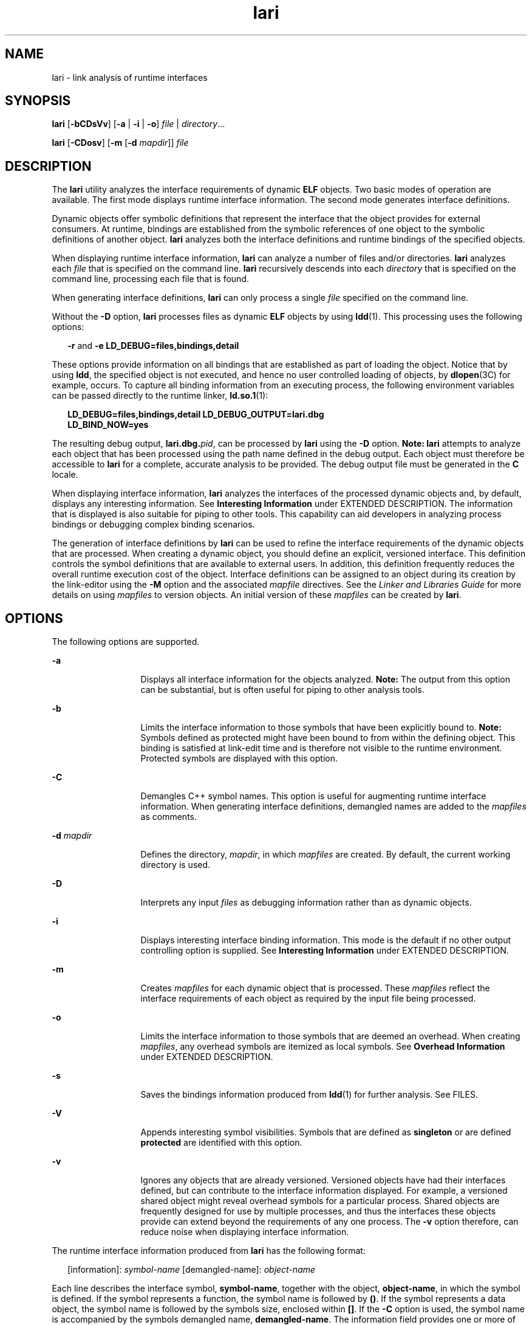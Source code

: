 '\" te
.\" Copyright (c) 2007, Sun Microsystems, Inc. All Rights Reserved
.\" Copyright (c) 2012-2013, J. Schilling
.\" Copyright (c) 2013, Andreas Roehler
.\" CDDL HEADER START
.\"
.\" The contents of this file are subject to the terms of the
.\" Common Development and Distribution License ("CDDL"), version 1.0.
.\" You may only use this file in accordance with the terms of version
.\" 1.0 of the CDDL.
.\"
.\" A full copy of the text of the CDDL should have accompanied this
.\" source.  A copy of the CDDL is also available via the Internet at
.\" http://www.opensource.org/licenses/cddl1.txt
.\"
.\" When distributing Covered Code, include this CDDL HEADER in each
.\" file and include the License file at usr/src/OPENSOLARIS.LICENSE.
.\" If applicable, add the following below this CDDL HEADER, with the
.\" fields enclosed by brackets "[]" replaced with your own identifying
.\" information: Portions Copyright [yyyy] [name of copyright owner]
.\"
.\" CDDL HEADER END
.TH lari 1 "28 Nov 2007" "SunOS 5.11" "User Commands"
.SH NAME
lari \- link analysis of runtime interfaces
.SH SYNOPSIS
.LP
.nf
\fBlari\fR [\fB-bCDsVv\fR] [\fB-a\fR | \fB-i\fR | \fB-o\fR] \fIfile\fR | \fIdirectory\fR...
.fi

.LP
.nf
\fBlari\fR [\fB-CDosv\fR] [\fB-m\fR [\fB-d\fR \fImapdir\fR]] \fIfile\fR
.fi

.SH DESCRIPTION
.sp
.LP
The
.B lari
utility analyzes the interface requirements of dynamic
.B ELF
objects. Two basic modes of operation are available. The first
mode displays runtime interface information. The second mode generates
interface definitions.
.sp
.LP
Dynamic objects offer symbolic definitions that represent the interface
that the object provides for external consumers. At runtime, bindings are
established from the symbolic references of one object to the symbolic
definitions of another object.
.B lari
analyzes both the interface
definitions and runtime bindings of the specified objects.
.sp
.LP
When displaying runtime interface information,
.B lari
can analyze a
number of files and/or directories.
.B lari
analyzes each
.I file
that
is specified on the command line.
.B lari
recursively descends into each
.I directory
that is specified on the command line, processing each file
that is found.
.sp
.LP
When generating interface definitions,
.B lari
can only process a single
.I file
specified on the command line.
.sp
.LP
Without the
.B -D
option,
.B lari
processes files as dynamic
.B ELF
objects by using
.BR ldd (1).
This processing uses the following
options:
.sp
.in +2
.nf
\fB-r\fR and \fB-e\fR \fBLD_DEBUG=files,bindings,detail\fR
.fi
.in -2
.sp

.sp
.LP
These options provide information on all bindings that are established as
part of loading the object. Notice that by using
.BR ldd ,
the specified
object is not executed, and hence no user controlled loading of objects, by
.BR dlopen (3C)
for example, occurs. To capture all binding information
from an executing process, the following environment variables can be passed
directly to the runtime linker,
.BR ld.so.1 (1):
.sp
.in +2
.nf
\fBLD_DEBUG=files,bindings,detail LD_DEBUG_OUTPUT=lari.dbg
LD_BIND_NOW=yes\fR
.fi
.in -2
.sp

.sp
.LP
The resulting debug output, \fBlari.dbg.\fIpid\fR, can be processed by
.B lari
using the
.B -D
option.
.B "Note: lari"
attempts to
analyze each object that has been processed using the path name defined in
the debug output. Each object must therefore be accessible to
.B lari
for
a complete, accurate analysis to be provided. The debug output file must be
generated in the
.B C
locale.
.sp
.LP
When displaying interface information,
.B lari
analyzes the interfaces
of the processed dynamic objects and, by default, displays any interesting
information. See
.B "Interesting Information"
under EXTENDED DESCRIPTION.
The information that is displayed is also suitable for piping to other
tools. This capability can aid developers in analyzing process bindings or
debugging complex binding scenarios.
.sp
.LP
The generation of interface definitions by
.B lari
can be used to refine
the interface requirements of the dynamic objects that are processed. When
creating a dynamic object, you should define an explicit, versioned
interface. This definition controls the symbol definitions that are
available to external users. In addition, this definition frequently reduces
the overall runtime execution cost of the object. Interface definitions can
be assigned to an object during its creation by the link-editor using the
.B -M
option and the associated
.I mapfile
directives. See the
.I Linker and Libraries Guide
for more details on using
.I mapfiles
to
version objects. An initial version of these
.I mapfiles
can be created
by
.BR lari .
.SH OPTIONS
.sp
.LP
The following options are supported.
.sp
.ne 2
.mk
.na
.B -a
.ad
.RS 13n
.rt
Displays all interface information for the objects analyzed. \fBNote:\fR
The output from this option can be substantial, but is often useful for
piping to other analysis tools.
.RE

.sp
.ne 2
.mk
.na
.B -b
.ad
.RS 13n
.rt
Limits the interface information to those symbols that have been explicitly
bound to.
.B Note:
Symbols defined as protected might have been bound to
from within the defining object. This binding is satisfied at link-edit time
and is therefore not visible to the runtime environment. Protected symbols
are displayed with this option.
.RE

.sp
.ne 2
.mk
.na
.B -C
.ad
.RS 13n
.rt
Demangles C++ symbol names. This option is useful for augmenting runtime
interface information. When generating interface definitions, demangled
names are added to the
.I mapfiles
as comments.
.RE

.sp
.ne 2
.mk
.na
.B -d
.I mapdir
.ad
.RS 13n
.rt
Defines the directory,
.IR mapdir ,
in which
.I mapfiles
are created.
By default, the current working directory is used.
.RE

.sp
.ne 2
.mk
.na
.B -D
.ad
.RS 13n
.rt
Interprets any input
.I files
as debugging information rather than as
dynamic objects.
.RE

.sp
.ne 2
.mk
.na
.B -i
.ad
.RS 13n
.rt
Displays interesting interface binding information. This mode is the
default if no other output controlling option is supplied. See
.B Interesting Information
under EXTENDED DESCRIPTION.
.RE

.sp
.ne 2
.mk
.na
.B -m
.ad
.RS 13n
.rt
Creates
.I mapfiles
for each dynamic object that is processed. These
.I mapfiles
reflect the interface requirements of each object as required
by the input file being processed.
.RE

.sp
.ne 2
.mk
.na
.B -o
.ad
.RS 13n
.rt
Limits the interface information to those symbols that are deemed an
overhead. When creating
.IR mapfiles ,
any overhead symbols are itemized as
local symbols. See
.B "Overhead Information"
under EXTENDED DESCRIPTION.
.RE

.sp
.ne 2
.mk
.na
.B -s
.ad
.RS 13n
.rt
Saves the bindings information produced from
.BR ldd (1)
for further
analysis. See FILES.
.RE

.sp
.ne 2
.mk
.na
.B -V
.ad
.RS 13n
.rt
Appends interesting symbol visibilities. Symbols that are defined as
.B singleton
or are defined
.B protected
are identified with this
option.
.RE

.sp
.ne 2
.mk
.na
.B -v
.ad
.RS 13n
.rt
Ignores any objects that are already versioned. Versioned objects have had
their interfaces defined, but can contribute to the interface information
displayed. For example, a versioned shared object might reveal overhead
symbols for a particular process. Shared objects are frequently designed for
use by multiple processes, and thus the interfaces these objects provide can
extend beyond the requirements of any one process. The
.B -v
option
therefore, can reduce noise when displaying interface information.
.RE

.sp
.LP
The runtime interface information produced from
.B lari
has the
following format:
.sp
.in +2
.nf
[information]: \fIsymbol-name\fR [demangled-name]: \fIobject-name\fR
.fi
.in -2
.sp

.sp
.LP
Each line describes the interface symbol,
.BR symbol-name ,
together with
the object,
.BR object-name ,
in which the symbol is defined. If the symbol
represents a function, the symbol name is followed by
.BR () .
If the
symbol represents a data object, the symbol name is followed by the symbols
size, enclosed within
.BR [] .
If the
.B -C
option is used, the symbol
name is accompanied by the symbols demangled name,
.BR demangled-name .
The
information field provides one or more of the following tokens that describe
the symbol's use:
.sp
.ne 2
.mk
.na
\fIcnt\fR:\fIbnd\fR
.ad
.RS 11n
.rt
Two decimal values indicate the symbol count,
.BR cnt ,
and the number of
bindings to this object,
.BR bnd .
The symbol count is the number of
occurrences of this symbol definition that have been found in the objects
that are analyzed. A count that is greater than
.B 1
indicates multiple
instances of a symbol definition. The number of bindings indicate the number
of objects that have been bound to this symbol definition by the runtime
linker.
.RE

.sp
.ne 2
.mk
.na
.B E
.ad
.RS 11n
.rt
This symbol definition has been bound to from an external object.
.RE

.sp
.ne 2
.mk
.na
.B S
.ad
.RS 11n
.rt
This symbol definition has been bound to from the same object.
.RE

.sp
.ne 2
.mk
.na
.B D
.ad
.RS 11n
.rt
This symbol definition has been directly bound to.
.RE

.sp
.ne 2
.mk
.na
.B I
.ad
.RS 11n
.rt
This symbol definition provides for an interposer. An object that
explicitly identifies itself as an interposor defines all global symbols as
interposers. See the
.B "-z interpose"
option of
.BR ld (1),
and the
.B LD_PRELOAD
variable of
.BR ld.so.1 (1).
Individual symbols within a
dynamic executable can be defined as interposers by using the
.B INTERPOSE mapfile
directive.
.RE

.sp
.ne 2
.mk
.na
.B C
.ad
.RS 11n
.rt
This symbol definition is the reference data of a copy-relocation.
.RE

.sp
.ne 2
.mk
.na
.B F
.ad
.RS 11n
.rt
This symbol definition resides in a filtee.
.RE

.sp
.ne 2
.mk
.na
.B P
.ad
.RS 11n
.rt
This symbol is defined as protected. This symbol might have an internal
binding from the object in which the symbol is declared. Any internal
bindings with this attribute can not be interposed upon by another symbol
definition.
.RE

.sp
.ne 2
.mk
.na
.B A
.ad
.RS 11n
.rt
This symbol definition is the address of a procedure linkage table entry
within a dynamic executable.
.RE

.sp
.ne 2
.mk
.na
.B U
.ad
.RS 11n
.rt
This symbol lookup originated from a user request, for example,
.BR dlsym (3C).
.RE

.sp
.ne 2
.mk
.na
.B R
.ad
.RS 11n
.rt
This symbol definition is acting as a filter, and provides for redirection
to a filtee.
.RE

.sp
.ne 2
.mk
.na
.B r
.ad
.RS 11n
.rt
A binding to this symbol was rejected at some point during a symbol search.
A rejection can occur when a direct binding request finds a symbol that has
been tagged to prevent direct binding. In this scenario, the symbol search
is repeated using a default search model. The binding can still resolve to
the original, rejected symbol. A rejection can also occur when a non-default
symbol search finds a symbol identified as a
.BR singleton .
Again, the
symbol search is repeated using a default search model.
.RE

.sp
.ne 2
.mk
.na
.B N
.ad
.RS 11n
.rt
This symbol definition explicitly prohibits directly binding to the
definition.
.RE

.sp
.LP
See the
.I "Linker and Libraries Guide"
for more details of these symbol
classifications.
.SH EXTENDED DESCRIPTION
.SS "Interesting Information"
.sp
.LP
By default, or specifically using the
.B -i
option,
.B lari
filters
any runtime interface information to present interesting events. This
filtering is carried out mainly to reduce the amount of information that can
be generated from large applications. In addition, this information is
intended to be the focus in debugging complex binding scenarios, and often
highlights problem areas. However, classifying what information is
interesting for any particular application is an inexact science. You are
still free to use the
.B -a
option and to search the binding information
for events that are unique to the application being investigated.
.sp
.LP
When an interesting symbol definition is discovered, all other definitions
of the same symbol are output.
.sp
.LP
The focus of interesting interface information is the existence of multiple
definitions of a symbol. In this case, one symbol typically interposes on
one or more other symbol definitions. This interposition is seen when the
binding count,
.BR bnd ,
of one definition is non-zero, while the binding
count of all other definitions is zero. Interposition that results from the
compilation environment, or the linking environment, is not characterized as
interesting. Examples of these interposition occurrences include copy
relocations (\fB[C]\fR) and the binding to procedure linkage addresses
(\fB[A]\fR).
.sp
.LP
Interposition is often desirable. The intent is to overload, or replace,
the symbolic definition from a shared object. Interpositioning objects can
be explicitly tagged (\fB[I]\fR), using the \fB-z interpose\fR option of
.BR ld (1).
These objects can safely interpose on symbols, no matter what
order the objects are loaded in a process. However, be cautious when
non-explicit interposition is employed, as this interposition is a
consequence of the load-order of the objects that make up the process.
.sp
.LP
User-created, multiply-defined symbols are output from
.B lari
as
interesting. In this example, two definitions of
.B interpose1()
exist,
but only the definition in
.B main
is referenced:
.sp
.in +2
.nf
[2:1E]: interpose1(): ./main
[2:0]: interpose1(): ./libA.so
.fi
.in -2
.sp

.sp
.LP
Interposition can also be an undesirable and surprising event, caused by an
unexpected symbol name clash. A symptom of this interposition might be that
a function is never called although you know a reference to the function
exists. This scenario can be identified as a multiply defined symbol, as
covered in the previous example. However, a more surprising scenario is
often encountered when an object both defines and references a specific
symbol.
.sp
.LP
An example of this scenario is if two dynamic objects define and reference
the same function,
.BR interpose2() .
Any reference to this symbol binds to
the first dynamic object loaded with the process. In this case, the
definition of
.B interpose2()
in object
.B libA.so
interposes on, and
hides, the definition of
.B interpose2()
in object
.BR libB.so .
The
output from
.B lari
might be:
.sp
.in +2
.nf
[2:2ES]: interpose2(): ./libA.so
[2:0]: interpose2(): ./libB.so
.fi
.in -2
.sp

.sp
.LP
Multiply defined symbols can also be bound to separately. Separate bindings
can be the case when direct bindings are in effect (\fB[D]\fR), or because a
symbol has protected visibility (\fB[P]\fR). Although separate bindings can
be explicitly established, instances can exist that are unexpected and
surprising. Directly bound symbols, and symbols with protected visibility,
are output as interesting information.
.SS "Overhead Information"
.sp
.LP
When using the
.B -o
option,
.B lari
displays symbol definitions that
might be considered overhead.
.sp
.LP
Global symbols that are not referenced are considered an overhead. The
symbol information that is provided within the object unnecessarily adds to
the size of the object's text segment. In addition, the symbol information
can increase the processing required to search for other symbolic references
within the object at runtime.
.sp
.LP
Global symbols that are only referenced from the same object have the same
characteristics. The runtime search for a symbolic reference, that results
in binding to the same object that made the reference, is an additional
overhead.
.sp
.LP
Both of these symbol definitions are candidates for reduction to local
scope by defining the object's interface. Interface definitions can be
assigned to a file during its creation by the link-editor using the \fB-M\fR
option and the associated \fImapfile\fR directives. See the \fILinker and
Libraries Guide\fR for more details on
.IR mapfiles .
Use
.B lari
with
the
.B -m
option to create initial versions of these
.IR mapfiles .
.sp
.LP
If
.B lari
is used to generate
.IR mapfiles ,
versioned shared objects
will have
.I mapfiles
created indicating that their overhead symbols
should be reduced to locals. This model allows
.B lari
to generate
.I mapfiles
for comparison with existing interface definitions. Use the
.B -v
option to ignore versioned shared objects when creating
.IR mapfiles .
.sp
.LP
Copy-relocations are also viewed as an overhead and generally should be
avoided. The size of the copied data is a definition of its interface. This
definition restricts the ability to change the data size in newer versions
of the shared object in which the data is defined. This restriction, plus
the cost of processing a copy relocation, can be avoided by referencing data
using a functional interface. The output from
.B lari
for a copy
relocation might be:
.sp
.in +2
.nf
[2:1EC]: __iob[0x140]: ./main
[2:0]: __iob[0x140]: ./libA.so.1
.fi
.in -2
.sp

.sp
.LP
Notice that a number of small copy relocations, such as
.B __iob
used in
the previous example, exist because of historic programming interactions
with system libraries.
.sp
.LP
Another example of overhead information is the binding of a dynamic object
to the procedure linkage table entry of a dynamic executable. If a dynamic
executable references an external function, a procedure linkage table entry
is created. This structure allows the reference binding to be deferred until
the function call is actually made. If a dynamic object takes the address of
the same referenced function, the dynamic object binds to the dynamic
executables procedure linkage table entry. An example of this type of event
reveals the following:
.sp
.in +2
.nf
[2:1EA]: foo(): ./main
[2:1E]: foo(): ./libA.so
.fi
.in -2
.sp

.sp
.LP
A small number of bindings of this type are typically not cause for
concern. However, a large number of these bindings, perhaps from a
jump-table programming technique, can contribute to start up overhead.
Address relocation bindings of this type require relocation processing at
application start up, rather than the deferred relocation processing used
when calling functions directly. Use of this address also requires an
indirection at runtime.
.SH EXAMPLES
.LP
.B Example 1
Analyzing a case of multiple bindings
.sp
.LP
The following example shows the analysis of a process in which multiple
symbol definitions exist. The shared objects
.B libX.so
and
.BR libY.so
both call the function
.BR interpose() .
This function exists in both the
application
.BR main ,
and the shared object
.BR libA.so .
Because of
interposition, both references bind to the definition of \fBinterpose()\fR
in
.BR main .

.sp
.LP
The shared objects
.B libX.so
and
.B libY.so
also both call the
function
.BR foo() .
This function exists in the application
.BR main ,
and the shared objects
.BR libA.so ,
.BR libX.so ,
and
.BR libY.so .
Because both
.B libX.so
and
.B libY.so
were built with direct bindings
enabled, each object binds to its own definition.

.sp
.in +2
.nf
example% \fBlari ./main\fR
[3:0]: foo(): ./libA.so
[3:1SD]: foo(): ./libX.so
[3:1SD]: foo(): ./libY.so
[2:0]: interpose(): ./libA.so
[2:2EP]: interpose(): ./main
.fi
.in -2
.sp

.sp
.LP
To analyze binding information more thoroughly, the bindings data can be
saved for further inspection. For example, the previous output indicates
that the function
.B interpose()
was called from two objects external to
.BR main .
Inspection of the binding output reveals where the references to
this function originated.

.sp
.in +2
.nf
example% \fBlari -s ./main\fR
lari: ./main: bindings information saved as: /usr/tmp/lari.dbg.main
\&.....
example% \fBfgrep foo /usr/tmp/lari.dbg.main\fR
binding file=./libX.so to file=./main: symbol `interpose'
binding file=./libY.so to file=./main: symbol `interpose'
.fi
.in -2
.sp

.sp
.LP
.B Note:
The bindings output is typically more extensive than shown
here, as the output is accompanied with process identifier, address and
other bindings information.

.LP
.B Example 2
Generating an interface definition
.sp
.LP
The following example creates interface definitions for an application and
its dependency, while ignoring any versioned system libraries. The
application
.B main
makes reference to the interfaces
.BR one() ,
.BR two() ,
and
.B three()
in
.BR foo.so :

.sp
.in +2
.nf
example% \fBlari -omv ./main\fR
example% \fBcat mapfile-foo.so\fR
#
# Interface Definition mapfile for:
#       Dynamic Object: ./foo.so
#       Process:        ./main
#

foo.so {
        global:
                one;
                three;
                two;
        local:
                _one;
                _three;
                _two;
                *;
};
.fi
.in -2
.sp

.SH FILES
.sp
.ne 2
.mk
.na
\fB$TMPDIR/lari.dbg.\fIfile\fR
.ad
.RS 25n
.rt
Binding output produced by
.BR ldd (1).
.RE

.SH ATTRIBUTES
.sp
.LP
See
.BR attributes (5)
for descriptions of the following attributes:
.sp

.sp
.TS
tab() box;
cw(2.75i) |cw(2.75i)
lw(2.75i) |lw(2.75i)
.
ATTRIBUTE TYPEATTRIBUTE VALUE
_
AvailabilitySUNWtoo
_
Interface StabilitySee below.
.TE

.sp
.LP
The human readable output is Uncommitted. The options are Committed.
.SH SEE ALSO
.sp
.LP
.BR ld (1),
.BR ldd (1),
.BR ld.so.1 (1),
.BR dlopen (3C),
.BR dlsym (3C),
.BR attributes (5)
.sp
.LP
.I Linker and Libraries Guide
